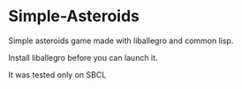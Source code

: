 * Simple-Asteroids

  Simple asteroids game made with liballegro and common lisp.

  Install liballegro before you can launch it.

  It was tested only on SBCL
